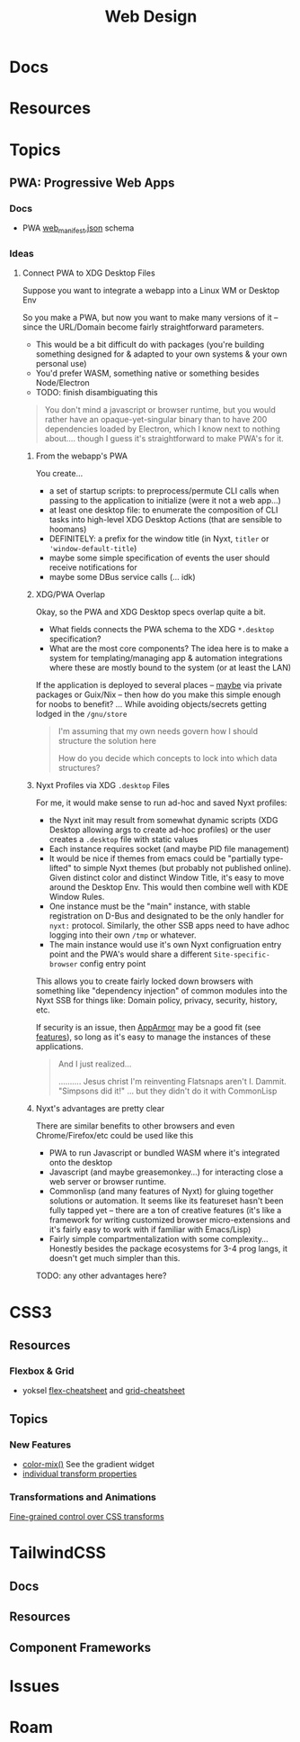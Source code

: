 :PROPERTIES:
:ID:       1fd23f33-ec84-47e2-b326-dce568f1ae83
:END:
#+TITLE: Web Design
#+DESCRIPTION:
#+TAGS:

* Docs

* Resources

* Topics
** PWA: Progressive Web Apps

*** Docs
+ PWA [[https://github.com/SchemaStore/schemastore/blob/master/src/schemas/json/web-manifest.json][web_manifest.json]] schema

*** Ideas

**** Connect PWA to XDG Desktop Files

Suppose you want to integrate a webapp into a Linux WM or Desktop Env

So you make a PWA, but now you want to make many versions of it -- since
the URL/Domain become fairly straightforward parameters.

+ This would be a bit difficult do with packages (you're building something
  designed for & adapted to your own systems & your own personal use)
+ You'd prefer WASM, something native or something besides Node/Electron
+ TODO: finish disambiguating this

#+begin_quote
You don't mind a javascript or browser runtime, but you would rather have an
opaque-yet-singular binary than to have 200 dependencies loaded by Electron,
which I know next to nothing about.... though I guess it's straightforward to
make PWA's for it.
#+end_quote

***** From the webapp's PWA

You create...

+ a set of startup scripts: to preprocess/permute CLI calls when passing to the
  application to initialize (were it not a web app...)
+ at least one desktop file: to enumerate the composition of CLI tasks into
  high-level XDG Desktop Actions (that are sensible to hoomans)
+ DEFINITELY: a prefix for the window title (in Nyxt, =titler= or
  ='window-default-title=)
+ maybe some simple specification of events the user should receive notifications for
+ maybe some DBus service calls (... idk)

***** XDG/PWA Overlap

Okay, so the PWA and XDG Desktop specs overlap quite a bit.

+ What fields connects the PWA schema to the XDG =*.desktop= specification?
+ What are the most core components? The idea here is to make a system for
  templating/managing app & automation integrations where these are mostly bound
  to the system (or at least the LAN)

If the application is deployed to several places -- _maybe_ via private packages
or Guix/Nix -- then how do you make this simple enough for noobs to benefit?
... While avoiding objects/secrets getting lodged in the =/gnu/store=

#+begin_quote
I'm assuming that my own needs govern how I should structure the solution here

How do you decide which concepts to lock into which data structures?
#+end_quote

***** Nyxt Profiles via XDG =.desktop= Files

For me, it would make sense to run ad-hoc and saved Nyxt profiles:

+ the Nyxt init may result from somewhat dynamic scripts (XDG Desktop allowing
  args to create ad-hoc profiles) or the user creates a =.desktop= file with
  static values
+ Each instance requires socket (and maybe PID file management)
+ It would be nice if themes from emacs could be "partially type-lifted" to
  simple Nyxt themes (but probably not published online). Given distinct color
  and distinct Window Title, it's easy to move around the Desktop Env. This
  would then combine well with KDE Window Rules.
+ One instance must be the "main" instance, with stable registration on D-Bus
  and designated to be the only handler for =nyxt:= protocol. Similarly, the
  other SSB apps need to have adhoc logging into their own =/tmp= or whatever.
+ The main instance would use it's own Nyxt configruation entry point and the
  PWA's would share a different =Site-specific-browser= config entry point

This allows you to create fairly locked down browsers with something like
"dependency injection" of common modules into the Nyxt SSB for things like:
Domain policy, privacy, security, history, etc.

If security is an issue, then [[https://help.ubuntu.com/community/AppArmor][AppArmor]] may be a good fit (see [[https://wiki.ubuntu.com/Security/Features#apparmor][features]]), so long
as it's easy to manage the instances of these applications.

#+begin_quote
And I just realized...

.......... Jesus christ I'm reinventing Flatsnaps aren't I.  Dammit.  "Simpsons
did it!" ... but they didn't do it with CommonLisp
#+end_quote

***** Nyxt's advantages are pretty clear

There are similar benefits to other browsers and even Chrome/Firefox/etc could
be used like this

+ PWA to run Javascript or bundled WASM where it's integrated onto the desktop
+ Javascript (and maybe greasemonkey...) for interacting close a web server or
  browser runtime.
+ Commonlisp (and many features of Nyxt) for gluing together solutions or
  automation. It seems like its featureset hasn't been fully tapped yet -- there
  are a ton of creative features (it's like a framework for writing customized
  browser micro-extensions and it's fairly easy to work with if familiar with
  Emacs/Lisp)
+ Fairly simple compartmentalization with some complexity... Honestly besides
  the package ecosystems for 3-4 prog langs, it doesn't get much simpler than
  this.

TODO: any other advantages here?

* CSS3

** Resources
*** Flexbox & Grid
+ yoksel [[https://yoksel.github.io/flex-cheatsheet/][flex-cheatsheet]] and [[https://yoksel.github.io/grid-cheatsheet/][grid-cheatsheet]]


** Topics

*** New Features

+ [[https://developer.chrome.com/blog/whats-new-css-ui-2023#color-mix][color-mix()]] See the gradient widget
+ [[https://developer.chrome.com/blog/whats-new-css-ui-2023#individual_transform_properties][individual transform properties]]

*** Transformations and Animations

[[https://web.dev/articles/css-individual-transform-properties][Fine-grained control over CSS transforms]]


 
* TailwindCSS
**  Docs
** Resources
** Component Frameworks



* Issues

* Roam
